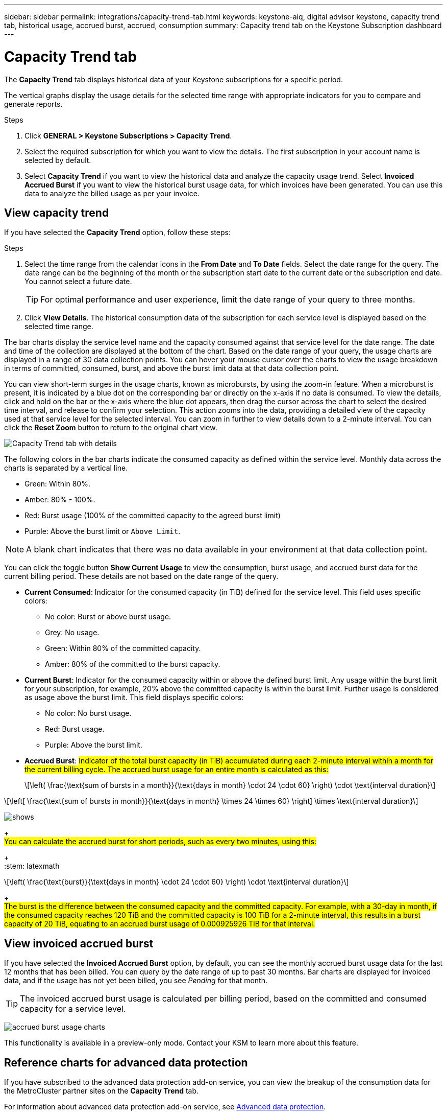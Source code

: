 ---
sidebar: sidebar
permalink: integrations/capacity-trend-tab.html
keywords: keystone-aiq, digital advisor keystone, capacity trend tab, historical usage, accrued burst, accrued, consumption
summary: Capacity trend tab on the Keystone Subscription dashboard
---

= Capacity Trend tab
:hardbreaks:
:nofooter:
:icons: font
:linkattrs:
:imagesdir: ../media/

[.lead]
The *Capacity Trend* tab displays historical data of your Keystone subscriptions for a specific period. 

The vertical graphs display the usage details for the selected time range with appropriate indicators for you to compare and generate reports. 

.Steps
. Click *GENERAL > Keystone Subscriptions > Capacity Trend*.
. Select the required subscription for which you want to view the details. The first subscription in your account name is selected by default.
. Select *Capacity Trend* if you want to view the historical data and analyze the capacity usage trend. Select *Invoiced Accrued Burst* if you want to view the historical burst usage data, for which invoices have been generated. You can use this data to analyze the billed usage as per your invoice. 

== View capacity trend
If you have selected the *Capacity Trend* option, follow these steps:

.Steps
. Select the time range from the calendar icons in the *From Date* and *To Date* fields. Select the date range for the query. The date range can be the beginning of the month or the subscription start date to the current date or the subscription end date. You cannot select a future date. 
+
TIP: For optimal performance and user experience, limit the date range of your query to three months.

+
. Click *View Details*. The historical consumption data of the subscription for each service level is displayed based on the selected time range. 

The bar charts display the service level name and the capacity consumed against that service level for the date range. The date and time of the collection are displayed at the bottom of the chart. Based on the date range of your query, the usage charts are displayed in a range of 30 data collection points. You can hover your mouse cursor over the charts to view the usage breakdown in terms of committed, consumed, burst, and above the burst limit data at that data collection point.

You can view short-term surges in the usage charts, known as microbursts, by using the zoom-in feature. When a microburst is present, it is indicated by a blue dot on the corresponding bar or directly on the x-axis if no data is consumed. To view the details, click and hold on the bar or the x-axis where the blue dot appears, then drag the cursor across the chart to select the desired time interval, and release to confirm your selection. This action zooms into the data, providing a detailed view of the capacity used at that service level for the selected interval. You can zoom in further to view details down to a 2-minute interval. You can click the *Reset Zoom* button to return to the original chart view.

image:aiq-ks-subtime-5.png[Capacity Trend tab with details]

The following colors in the bar charts indicate the consumed capacity as defined within the service level. Monthly data across the charts is separated by a vertical line.

** Green: Within 80%.
** Amber: 80% - 100%.
** Red: Burst usage (100% of the committed capacity to the agreed burst limit)
** Purple: Above the burst limit or `Above Limit`.

[NOTE]
A blank chart indicates that there was no data available in your environment at that data collection point.

You can click the toggle button *Show Current Usage* to view the consumption, burst usage, and accrued burst data for the current billing period. These details are not based on the date range of the query.

* *Current Consumed*: Indicator for the consumed capacity (in TiB) defined for the service level. This field uses specific colors:
** No color: Burst or above burst usage.
** Grey: No usage.
** Green: Within 80% of the committed capacity.
** Amber: 80% of the committed to the burst capacity.
* *Current Burst*: Indicator for the consumed capacity within or above the defined burst limit. Any usage within the burst limit for your subscription, for example, 20% above the committed capacity is within the burst limit. Further usage is considered as usage above the burst limit. This field displays specific colors:
** No color: No burst usage.
** Red: Burst usage.
** Purple: Above the burst limit.
* *Accrued Burst*: ##Indicator of the total burst capacity (in TiB) accumulated during each 2-minute interval within a month for the current billing cycle. The accrued burst usage for an entire month is calculated as this:##
+
[source]
+
:stem: latexmath

[stem]
++++
\left( \frac{\text{sum of bursts in a month}}{\text{days in month} \cdot 24 \cdot 60} \right) \cdot \text{interval duration}
++++

:stem: latexmath

[stem]
++++
\left[ \frac{\text{sum of bursts in month}}{\text{days in month} \times 24 \times 60} \right] \times \text{interval duration}
++++

image:accrued-burst-monthly.png[shows]
+
##You can calculate the accrued burst for short periods, such as every two minutes, using this:##
+
:stem: latexmath

[stem]
++++
\left( \frac{\text{burst}}{\text{days in month} \cdot 24 \cdot 60} \right) \cdot \text{interval duration}
++++
+
##The burst is the difference between the consumed capacity and the committed capacity. For example, with a 30-day in month, if the consumed capacity reaches 120 TiB and the committed capacity is 100 TiB for a 2-minute interval, this results in a burst capacity of 20 TiB, equating to an accrued burst usage of 0.000925926 TiB for that interval.##


== View invoiced accrued burst
If you have selected the *Invoiced Accrued Burst* option, by default, you can see the monthly accrued burst usage data for the last 12 months that has been billed. You can query by the date range of up to past 30 months. Bar charts are displayed for invoiced data, and if the usage has not yet been billed, you see _Pending_ for that month.

TIP: The invoiced accrued burst usage is calculated per billing period, based on the committed and consumed capacity for a service level.


image:accr-burst.png[accrued burst usage charts]

This functionality is available in a preview-only mode. Contact your KSM to learn more about this feature.

== Reference charts for advanced data protection 
If you have subscribed to the advanced data protection add-on service, you can view the breakup of the consumption data for the MetroCluster partner sites on the *Capacity Trend* tab. 

For information about advanced data protection add-on service, see link:../concepts/adp.html[Advanced data protection].

If the clusters in your ONTAP storage environment are configured in a MetroCluster setup, the consumption data of your Keystone subscription is split in the same historical data chart to display the consumption at the primary and mirror sites for the base service levels.

[NOTE]
The consumption bar charts are split for only the base service levels. For advanced data protection add-on service, that is the _Advanced Data-Protect_ service level, this demarcation does not appear.

.Advanced data protection service level

For the _Advanced Data-Protect_ service level, the total consumption is split between the partner sites, and the usage at each partner site is reflected and billed in a separate subscription; one subscription for the primary site, and another for the mirror site. That is the reason why, when you select the subscription number for the primary site on the *Capacity Trend* tab, the consumption charts for the advanced data protection add-on service display the discrete consumption details of only the primary site. Because each partner site in a MetroCluster configuration acts both as a source and mirror, the total consumption at each site includes the source and the mirror volumes created at that site.

[TIP]
The tooltip next to the tracking ID of your subscription in the *Current Usage* tab helps you identify the partner subscription in the MetroCluster setup.

.Base service levels

For the base service levels, each volume is charged as provisioned at the primary and mirror sites, and hence the same bar chart is split according to the consumption at the primary and mirror sites.

.What you can see for the primary subscription

The following image displays the charts for the _Extreme_ service level (base service level) and a primary subscription number. The same historical data chart also indicates the mirror site consumption in a lighter shade of the same color code used for the primary site. The tooltip on mouse hover displays the consumption breakup (in TiB) for the primary and mirror sites, 1.02 TiB and 1.05 TiB respectively.

image:mcc-chart.png[mcc primary]

For the _Advanced Data-Protect_ service level, the charts appear like this:

image:adp-src.png[mcc primary base]

.What you can see for the secondary (mirror site) subscription

When you check the secondary subscription, you can see that the bar chart for the _Extreme_ service level (base service level) at the same data collection point as the partner site is reversed, and the consumption breakup at the primary and mirror sites is 1.05 TiB and 1.02 TiB respectively.

image:mcc-chart-mirror.png[mcc mirror]

For the _Advanced Data-Protect_ service level, the chart appears like this for the same collection point as at the partner site:

image:adp-mir.png[mcc mirror base]

For information about how MetroCluster protects your data, see https://docs.netapp.com/us-en/ontap-metrocluster/manage/concept_understanding_mcc_data_protection_and_disaster_recovery.html[Understanding MetroCluster data protection and disaster recovery^].


*Related information*

* link:../integrations/aiq-keystone-details.html[Use Keystone dashboard and reporting]
* link:../integrations/subscriptions-tab.html[Subscriptions]
* link:../integrations/current-usage-tab.html[Current Usage]
* link:../integrations/volumes-objects-tab.html[Volumes & Objects]
* link:../integrations/performance-tab.html[Performance]
* link:../integrations/assets-tab.html[Assets]